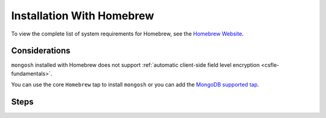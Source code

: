 Installation With Homebrew
--------------------------

To view the complete list of system requirements for Homebrew,
see the `Homebrew Website <https://docs.brew.sh/Installation>`__.

Considerations
~~~~~~~~~~~~~~

``mongosh`` installed with Homebrew does not support
:ref:`automatic client-side field level encryption
<csfle-fundamentals>`.

You can use the core ``Homebrew`` tap to install ``mongosh`` or
you can add the `MongoDB supported tap
<https://github.com/mongodb/homebrew-brew>`__.

Steps
~~~~~

.. procedure::
   :style: normal

   .. step:: Install Homebrew.

      If Homebrew is not already installed, refer to the `Homebrew
      <https://brew.sh/>`__ website to install Homebrew on macOS.

   .. step:: Install the ``mongosh`` package.

      To install ``mongosh``, run this command from the terminal:

      .. code-block:: sh

         brew install mongosh


